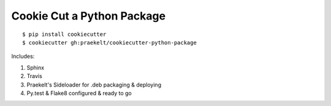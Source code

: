 Cookie Cut a Python Package
===========================

::

    $ pip install cookiecutter
    $ cookiecutter gh:praekelt/cookiecutter-python-package


Includes:

1. Sphinx
2. Travis
3. Praekelt's Sideloader for .deb packaging & deploying
4. Py.test & Flake8 configured & ready to go

.. image:: cookiecutter.gif
